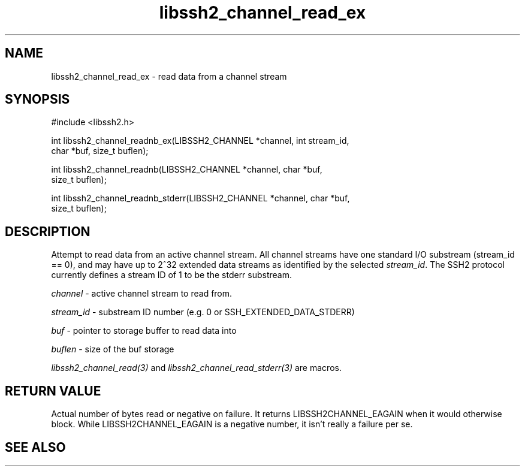 .\" $Id: libssh2_channel_readnb_ex.3,v 1.1 2007/02/02 16:09:12 bagder Exp $
.\"
.TH libssh2_channel_read_ex 3 "14 Dec 2006" "libssh2 0.15" "libssh2 manual"
.SH NAME
libssh2_channel_read_ex - read data from a channel stream
.SH SYNOPSIS
#include <libssh2.h>

int libssh2_channel_readnb_ex(LIBSSH2_CHANNEL *channel, int stream_id,
                            char *buf, size_t buflen);

int libssh2_channel_readnb(LIBSSH2_CHANNEL *channel, char *buf,
                         size_t buflen);

int libssh2_channel_readnb_stderr(LIBSSH2_CHANNEL *channel, char *buf,
                                size_t buflen);
.SH DESCRIPTION
Attempt to read data from an active channel stream. All channel streams have
one standard I/O substream (stream_id == 0), and may have up to 2^32 extended
data streams as identified by the selected \fIstream_id\fP. The SSH2 protocol
currently defines a stream ID of 1 to be the stderr substream.

\fIchannel\fP - active channel stream to read from. 

\fIstream_id\fP - substream ID number (e.g. 0 or SSH_EXTENDED_DATA_STDERR) 

\fIbuf\fP - pointer to storage buffer to read data into

\fIbuflen\fP - size of the buf storage

\fIlibssh2_channel_read(3)\fP and \fIlibssh2_channel_read_stderr(3)\fP are
macros.
.SH RETURN VALUE
Actual number of bytes read or negative on failure. It returns
LIBSSH2CHANNEL_EAGAIN when it would otherwise block. While
LIBSSH2CHANNEL_EAGAIN is a negative number, it isn't really a failure per se.
.SH "SEE ALSO"

